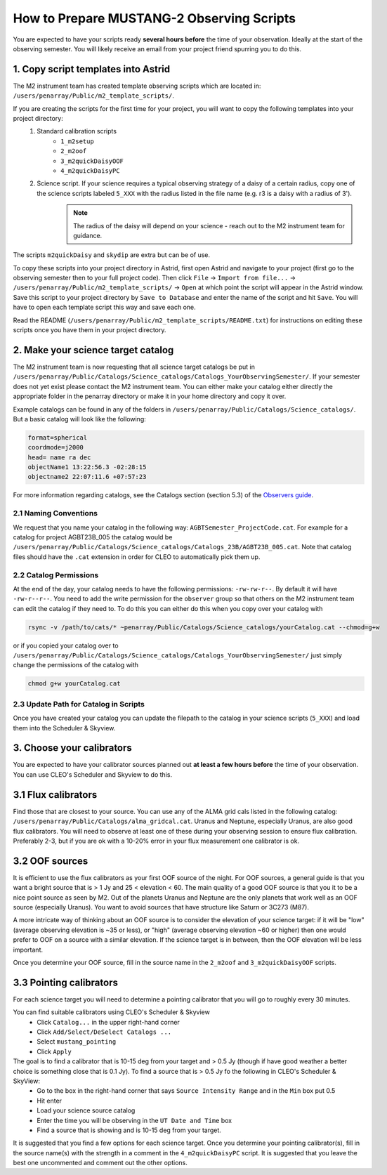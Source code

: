 .. _mustang2_obs_scripts:

##########################################
How to Prepare MUSTANG-2 Observing Scripts
##########################################
You are expected to have your scripts ready **several hours before** the time of your observation. Ideally at the start of the observing semester. You will likely receive an email from your project friend spurring you to do this.

1. Copy script templates into Astrid
====================================
The M2 instrument team has created template observing scripts which are located in: ``/users/penarray/Public/m2_template_scripts/``. 

If you are creating the scripts for the first time for your project, you will want to copy the following templates into your project directory:
    #. Standard calibration scripts
        * ``1_m2setup``
        * ``2_m2oof``
        * ``3_m2quickDaisyOOF``
        * ``4_m2quickDaisyPC``
    #. Science script. If your science requires a typical observing strategy of a daisy of a certain radius, copy one of the science scripts labeled ``5_XXX`` with the radius listed in the file name (e.g. r3 is a daisy with a radius of 3').
	.. note::

		The radius of the daisy will depend on your science - reach out to the M2 instrument team for guidance.
	           
The scripts ``m2quickDaisy`` and ``skydip`` are extra but can be of use.

To copy these scripts into your project directory in Astrid, first open Astrid and navigate to your project (first go to the observing semester then to your full project code). Then click ``File`` → ``Import from file...``  → ``/users/penarray/Public/m2_template_scripts/`` → ``Open`` at which point the script will appear in the Astrid window. Save this script to your project directory by ``Save to Database`` and enter the name of the script and hit ``Save``. You will have to open each template script this way and save each one.

Read the README (``/users/penarray/Public/m2_template_scripts/README.txt``) for instructions on editing these scripts once you have them in your project directory.

2. Make your science target catalog
===================================
The M2 instrument team is now requesting that all science target catalogs be put in ``/users/penarray/Public/Catalogs/Science_catalogs/Catalogs_YourObservingSemester/``. If your semester does not yet exist please contact the M2 instrument team. You can either make your catalog either directly the appropriate folder in the penarray directory or make it in your home directory and copy it over. 

Example catalogs can be found in any of the folders in ``/users/penarray/Public/Catalogs/Science_catalogs/``. But a basic catalog will look like the following:

.. code::

	format=spherical
	coordmode=j2000
	head= name ra dec
	objectName1 13:22:56.3 -02:28:15
	objectname2 22:07:11.6 +07:57:23

For more information regarding catalogs, see the Catalogs section (section 5.3) of the `Observers guide <http://www.gb.nrao.edu/scienceDocs/GBTog.pdf>`_.

2.1 Naming Conventions
----------------------
We request that you name your catalog in the following way: ``AGBTSemester_ProjectCode.cat``. For example for a catalog for project AGBT23B_005 the catalog would be ``/users/penarray/Public/Catalogs/Science_catalogs/Catalogs_23B/AGBT23B_005.cat``. Note that catalog files should have the ``.cat`` extension in order for CLEO to automatically pick them up.

2.2 Catalog Permissions
-----------------------
At the end of the day, your catalog needs to have the following permissions: ``-rw-rw-r--``. By default it will have ``-rw-r--r--``. You need to add the write permission for the ``observer`` group so that others on the M2 instrument team can edit the catalog if they need to. To do this you can either do this when you copy over your catalog with 

.. code:: bash

	rsync -v /path/to/cats/* ~penarray/Public/Catalogs/Science_catalogs/yourCatalog.cat --chmod=g+w 

or if you copied your catalog over to ``/users/penarray/Public/Catalogs/Science_catalogs/Catalogs_YourObservingSemester/`` just simply change the permissions of the catalog with

.. code:: bash

	chmod g+w yourCatalog.cat

2.3 Update Path for Catalog in Scripts
--------------------------------------
Once you have created your catalog you can update the filepath to the catalog in your science scripts (``5_XXX``) and load them into the Scheduler & Skyview.



3. Choose your calibrators
==========================
You are expected to have your calibrator sources planned out **at least a few hours before** the time of your observation. You can use CLEO's Scheduler and Skyview to do this.

3.1 Flux calibrators
====================
Find those that are closest to your source. You can use any of the ALMA grid cals listed in the following catalog: ``/users/penarray/Public/Catalogs/alma_gridcal.cat``. Uranus and Neptune, especially Uranus, are also good flux calibrators. You will need to observe at least one of these during your observing session to ensure flux calibration. Preferably 2-3, but if you are ok with a 10-20% error in your flux measurement one calibrator is ok.

3.2 OOF sources
===============
It is efficient to use the flux calibrators as your first OOF source of the night. For OOF sources, a general guide is that you want a bright source that is > 1 Jy and 25 < elevation < 60. The main quality of a good OOF source is that you it to be a nice point source as seen by M2. Out of the planets Uranus and Neptune are the only planets that work well as an OOF source (especially Uranus). You want to avoid sources that have structure like Saturn or 3C273 (M87).

A more intricate way of thinking about an OOF source is to consider the elevation of your science target: if it will be "low" (average observing elevation is ~35 or less), or "high" (average observing elevation ~60 or higher) then one would prefer to OOF on a source with a similar elevation. If the science target is in between, then the OOF elevation will be less important.

Once you determine your OOF source, fill in the source name in the ``2_m2oof`` and ``3_m2quickDaisyOOF`` scripts.

3.3 Pointing calibrators
========================
For each science target you will need to determine a pointing calibrator that you will go to roughly every 30 minutes. 

You can find suitable calibrators using CLEO's Scheduler & Skyview
	- Click ``Catalog...`` in the upper right-hand corner
	- Click ``Add/Select/DeSelect Catalogs ...``
	- Select ``mustang_pointing``
	- Click ``Apply`` 
    
The goal is to find a calibrator that is 10-15 deg from your target and > 0.5 Jy (though if have good weather a better choice is something close that is 0.1 Jy). To find a source that is > 0.5 Jy fo the following in CLEO's Scheduler & SkyView:
    - Go to the box in the right-hand corner that says ``Source Intensity Range`` and in the ``Min`` box put 0.5
    - Hit enter
    - Load your science source catalog
    - Enter the time you will be observing in the ``UT Date and Time`` box
    - Find a source that is showing and is 10-15 deg from your target.

It is suggested that you find a few options for each science target. Once you determine your pointing calibrator(s), fill in the source name(s) with the strength in a comment in the ``4_m2quickDaisyPC`` script. It is suggested that you leave the best one uncommented and comment out the other options.
